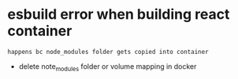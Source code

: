 * esbuild error when building react container
: happens bc node_modules folder gets copied into container
- delete note_modules folder or volume mapping in docker 

